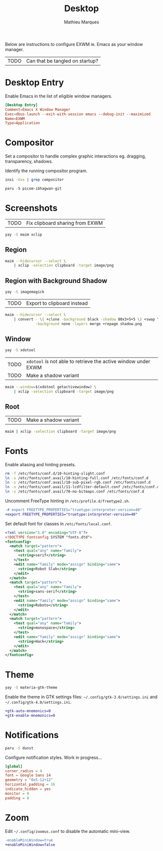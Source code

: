 # -*- after-save-hook: (org-babel-tangle t); -*-
#+TITLE: Desktop
#+AUTHOR: Mathieu Marques
#+PROPERTY: header-args :mkdirp yes :results silent

Below are instructions to configure EXWM ie. Emacs as your window manager.

| TODO | Can that be tangled on startup? |

* Desktop Entry

Enable Emacs in the list of eligible window managers.

#+BEGIN_SRC conf :tangle /sudo:://usr/share/xsessions/emacs.desktop
[Desktop Entry]
Comment=Emacs X Window Manager
Exec=dbus-launch --exit-with-session emacs --debug-init --maximized
Name=EXWM
Type=Application
#+END_SRC

* Compositor

Set a compositor to handle complex graphic interactions eg. dragging,
transparency, shadows.

Identify the running compositor program.

#+BEGIN_SRC sh
inxi -Gxx | grep compositor
#+END_SRC

#+BEGIN_SRC emacs-lisp
paru -S picom-ibhagwan-git
#+END_SRC

* Screenshots

| TODO | Fix clipboard sharing from EXWM |

#+BEGIN_SRC sh
yay -S maim xclip
#+END_SRC

** Region

#+HEADER: :shebang #!/bin/sh
#+HEADER: :tangle scripts/screenshot.region.sh
#+HEADER: :tangle-mode (identity #o755)
#+BEGIN_SRC sh
maim --hidecursor --select \
    | xclip -selection clipboard -target image/png
#+END_SRC

** Region with Background Shadow

#+BEGIN_SRC sh
yay -S imagemagick
#+END_SRC

| TODO | Export to clipboard instead |

#+HEADER: :shebang #!/bin/sh
#+HEADER: :tangle scripts/screenshot.region-shadow.sh
#+HEADER: :tangle-mode (identity #o755)
#+BEGIN_SRC sh
maim --hidecursor --select \
    | convert - \( +clone -background black -shadow 80x3+5+5 \) +swap \
              -background none -layers merge +repage shadow.png
#+END_SRC

** Window

#+BEGIN_SRC sh
yay -S xdotool
#+END_SRC

| TODO | =xdotool= is not able to retrieve the active window under EXWM |
| TODO | Make a shadow variant                                          |

#+HEADER: :shebang #!/bin/sh
#+HEADER: :tangle scripts/screenshot.window.sh
#+HEADER: :tangle-mode (identity #o755)
#+BEGIN_SRC sh
maim --window=$(xdotool getactivewindow) \
    | xclip -selection clipboard -target image/png
#+END_SRC

** Root

| TODO | Make a shadow variant |

#+HEADER: :shebang #!/bin/sh
#+HEADER: :tangle scripts/screenshot.root.sh
#+HEADER: :tangle-mode (identity #o755)
#+BEGIN_SRC sh
maim | xclip -selection clipboard -target image/png
#+END_SRC

* Fonts

Enable aliasing and hinting presets.

#+BEGIN_SRC sh
rm -f /etc/fonts/conf.d/10-hinting-slight.conf
ln -s /etc/fonts/conf.avail/10-hinting-full.conf /etc/fonts/conf.d
ln -s /etc/fonts/conf.avail/10-sub-pixel-rgb.conf /etc/fonts/conf.d
ln -s /etc/fonts/conf.avail/11-lcdfilter-default.conf /etc/fonts/conf.d
ln -s /etc/fonts/conf.avail/70-no-bitmaps.conf /etc/fonts/conf.d
#+END_SRC

Uncomment FreeType hinting in =/etc/profile.d/freetype2.sh=.

#+BEGIN_SRC diff
-# export FREETYPE_PROPERTIES="truetype:interpreter-version=40"
+export FREETYPE_PROPERTIES="truetype:interpreter-version=40"
#+END_SRC

Set default font for classes in =/etc/fonts/local.conf=.

#+BEGIN_SRC xml
<?xml version="1.0" encoding="UTF-8"?>
<!DOCTYPE fontconfig SYSTEM "fonts.dtd">
<fontconfig>
  <match target="pattern">
    <test qual="any" name="family">
      <string>serif</string>
    </test>
    <edit name="family" mode="assign" binding="same">
      <string>Robot Slab</string>
    </edit>
  </match>
  <match target="pattern">
    <test qual="any" name="family">
      <string>sans-serif</string>
    </test>
    <edit name="family" mode="assign" binding="same">
      <string>Roboto</string>
    </edit>
  </match>
  <match target="pattern">
    <test qual="any" name="family">
      <string>monospace</string>
    </test>
    <edit name="family" mode="assign" binding="same">
      <string>Hack</string>
    </edit>
  </match>
</fontconfig>
#+END_SRC

* Theme

#+BEGIN_SRC sh
yay -S materia-gtk-theme
#+END_SRC

Enable the theme in GTK settings files: =~/.config/gtk-3.0/settings.ini= and
=~/.config/gtk-4.0/settings.ini=.

#+BEGIN_SRC diff
+gtk-auto-mnemonics=0
+gtk-enable-mnemonics=0
#+END_SRC

* Notifications

#+BEGIN_SRC sh
paru -S dunst
#+END_SRC

Configure notification styles. Work in progress...

#+BEGIN_SRC conf :tangle ~/.config/dunst/dunstrc
[global]
corner_radius = 4
font = Google Sans 14
geometry = "0x5-12+12"
horizontal_padding = 16
indicate_hidden = yes
monitor = 0
padding = 8
#+END_SRC

* Zoom

Edit =~/.config/zoomus.conf= to disable the automatic mini-view.

#+BEGIN_SRC diff
-enableMiniWindow=true
+enableMiniWindow=false
#+END_SRC
